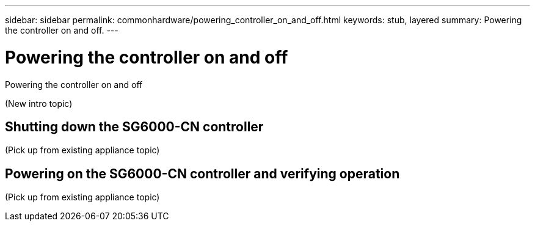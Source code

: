 ---
sidebar: sidebar
permalink: commonhardware/powering_controller_on_and_off.html
keywords: stub, layered
summary: Powering the controller on and off.
---

= Powering the controller on and off




:icons: font

:imagesdir: ../media/

[.lead]
Powering the controller on and off

(New intro topic)

== Shutting down the SG6000-CN controller

(Pick up from existing appliance topic)

== Powering on the SG6000-CN controller and verifying operation

(Pick up from existing appliance topic)
